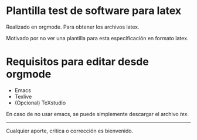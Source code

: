 
* Plantilla test de software para latex

Realizado en orgmode. Para obtener los archivos latex.

Motivado por no ver una plantilla para esta especificación en formato latex.


* Requisitos para editar desde orgmode

+ Emacs
+ Texlive 
+ (Opcional) TeXstudio


En caso de no usar emacs, se puede simplemente descargar el archivo [[test.tex][tex]].

-----

Cualquier aporte, critica o corrección es bienvenido. 
